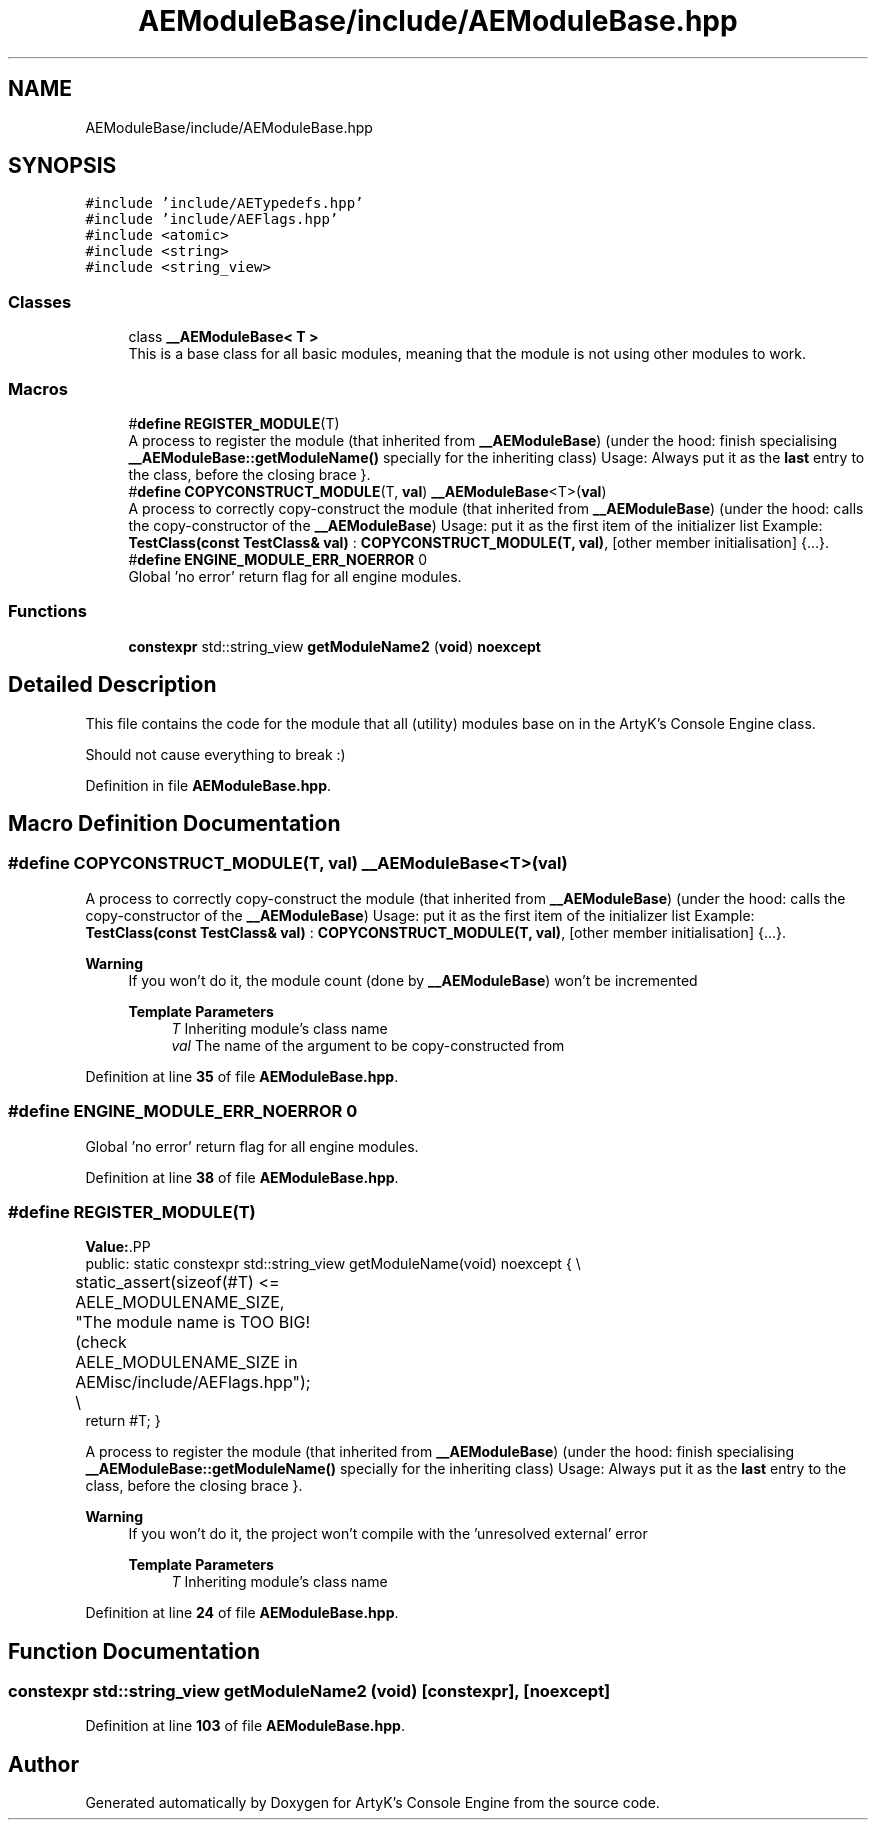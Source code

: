 .TH "AEModuleBase/include/AEModuleBase.hpp" 3 "Fri Feb 2 2024 00:44:14" "Version v0.0.8.5a" "ArtyK's Console Engine" \" -*- nroff -*-
.ad l
.nh
.SH NAME
AEModuleBase/include/AEModuleBase.hpp
.SH SYNOPSIS
.br
.PP
\fC#include 'include/AETypedefs\&.hpp'\fP
.br
\fC#include 'include/AEFlags\&.hpp'\fP
.br
\fC#include <atomic>\fP
.br
\fC#include <string>\fP
.br
\fC#include <string_view>\fP
.br

.SS "Classes"

.in +1c
.ti -1c
.RI "class \fB__AEModuleBase< T >\fP"
.br
.RI "This is a base class for all basic modules, meaning that the module is not using other modules to work\&. "
.in -1c
.SS "Macros"

.in +1c
.ti -1c
.RI "#\fBdefine\fP \fBREGISTER_MODULE\fP(T)"
.br
.RI "A process to register the module (that inherited from \fB__AEModuleBase\fP) (under the hood: finish specialising \fB__AEModuleBase::getModuleName()\fP specially for the inheriting class) Usage: Always put it as the \fBlast\fP entry to the class, before the closing brace }\&. "
.ti -1c
.RI "#\fBdefine\fP \fBCOPYCONSTRUCT_MODULE\fP(T,  \fBval\fP)   \fB__AEModuleBase\fP<T>(\fBval\fP)"
.br
.RI "A process to correctly copy-construct the module (that inherited from \fB__AEModuleBase\fP) (under the hood: calls the copy-constructor of the \fB__AEModuleBase\fP) Usage: put it as the first item of the initializer list Example: \fBTestClass(const TestClass& val)\fP : \fBCOPYCONSTRUCT_MODULE(T, val)\fP, [other member initialisation] {\&.\&.\&.}\&. "
.ti -1c
.RI "#\fBdefine\fP \fBENGINE_MODULE_ERR_NOERROR\fP   0"
.br
.RI "Global 'no error' return flag for all engine modules\&. "
.in -1c
.SS "Functions"

.in +1c
.ti -1c
.RI "\fBconstexpr\fP std::string_view \fBgetModuleName2\fP (\fBvoid\fP) \fBnoexcept\fP"
.br
.in -1c
.SH "Detailed Description"
.PP 
This file contains the code for the module that all (utility) modules base on in the ArtyK's Console Engine class\&.
.PP
Should not cause everything to break :) 
.PP
Definition in file \fBAEModuleBase\&.hpp\fP\&.
.SH "Macro Definition Documentation"
.PP 
.SS "#\fBdefine\fP COPYCONSTRUCT_MODULE(T, \fBval\fP)   \fB__AEModuleBase\fP<T>(\fBval\fP)"

.PP
A process to correctly copy-construct the module (that inherited from \fB__AEModuleBase\fP) (under the hood: calls the copy-constructor of the \fB__AEModuleBase\fP) Usage: put it as the first item of the initializer list Example: \fBTestClass(const TestClass& val)\fP : \fBCOPYCONSTRUCT_MODULE(T, val)\fP, [other member initialisation] {\&.\&.\&.}\&. 
.PP
\fBWarning\fP
.RS 4
If you won't do it, the module count (done by \fB__AEModuleBase\fP) won't be incremented 
.PP
\fBTemplate Parameters\fP
.RS 4
\fIT\fP Inheriting module's class name
.br
\fIval\fP The name of the argument to be copy-constructed from
.RE
.PP
.RE
.PP

.PP
Definition at line \fB35\fP of file \fBAEModuleBase\&.hpp\fP\&.
.SS "#\fBdefine\fP ENGINE_MODULE_ERR_NOERROR   0"

.PP
Global 'no error' return flag for all engine modules\&. 
.PP
Definition at line \fB38\fP of file \fBAEModuleBase\&.hpp\fP\&.
.SS "#\fBdefine\fP REGISTER_MODULE(T)"
\fBValue:\fP.PP
.nf
    public: static constexpr std::string_view getModuleName(void) noexcept { \\
	static_assert(sizeof(#T) <= AELE_MODULENAME_SIZE, "The module name is TOO BIG! (check AELE_MODULENAME_SIZE in AEMisc/include/AEFlags\&.hpp"); \\
    return #T; }
.fi

.PP
A process to register the module (that inherited from \fB__AEModuleBase\fP) (under the hood: finish specialising \fB__AEModuleBase::getModuleName()\fP specially for the inheriting class) Usage: Always put it as the \fBlast\fP entry to the class, before the closing brace }\&. 
.PP
\fBWarning\fP
.RS 4
If you won't do it, the project won't compile with the 'unresolved external' error 
.PP
\fBTemplate Parameters\fP
.RS 4
\fIT\fP Inheriting module's class name
.RE
.PP
.RE
.PP

.PP
Definition at line \fB24\fP of file \fBAEModuleBase\&.hpp\fP\&.
.SH "Function Documentation"
.PP 
.SS "\fBconstexpr\fP std::string_view getModuleName2 (\fBvoid\fP)\fC [constexpr]\fP, \fC [noexcept]\fP"

.PP
Definition at line \fB103\fP of file \fBAEModuleBase\&.hpp\fP\&.
.SH "Author"
.PP 
Generated automatically by Doxygen for ArtyK's Console Engine from the source code\&.
